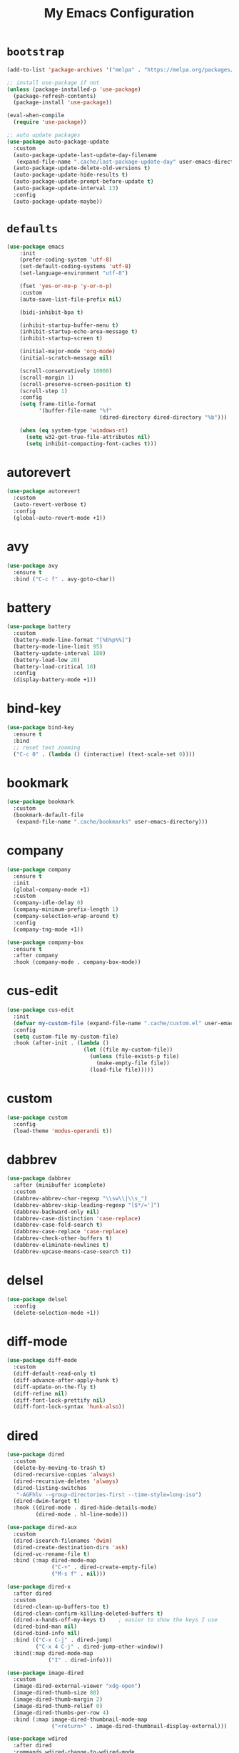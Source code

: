 # -*- coding: utf-8 -*-
#+TITLE: My Emacs Configuration
#+STARTUP: overview

* =bootstrap=
#+BEGIN_SRC emacs-lisp
  (add-to-list 'package-archives '("melpa" . "https://melpa.org/packages/") t)

  ;; install use-package if not
  (unless (package-installed-p 'use-package)
    (package-refresh-contents)
    (package-install 'use-package))

  (eval-when-compile
    (require 'use-package))

  ;; auto update packages
  (use-package auto-package-update
    :custom
    (auto-package-update-last-update-day-filename
     (expand-file-name ".cache/last-package-update-day" user-emacs-directory))
    (auto-package-update-delete-old-versions t)
    (auto-package-update-hide-results t)
    (auto-package-update-prompt-before-update t)
    (auto-package-update-interval 13)
    :config
    (auto-package-update-maybe))
#+END_SRC
* =defaults=
#+BEGIN_SRC emacs-lisp
  (use-package emacs
      :init
      (prefer-coding-system 'utf-8)
      (set-default-coding-systems 'utf-8)
      (set-language-environment "utf-8")

      (fset 'yes-or-no-p 'y-or-n-p)
      :custom
      (auto-save-list-file-prefix nil)

      (bidi-inhibit-bpa t)

      (inhibit-startup-buffer-menu t)
      (inhibit-startup-echo-area-message t)
      (inhibit-startup-screen t)

      (initial-major-mode 'org-mode)
      (initial-scratch-message nil)

      (scroll-conservatively 10000)
      (scroll-margin 1)
      (scroll-preserve-screen-position t)
      (scroll-step 1)
      :config
      (setq frame-title-format
            '(buffer-file-name "%f"
                               (dired-directory dired-directory "%b")))

      (when (eq system-type 'windows-nt)
        (setq w32-get-true-file-attributes nil)
        (setq inhibit-compacting-font-caches t)))
#+END_SRC
* autorevert
#+BEGIN_SRC emacs-lisp
  (use-package autorevert
    :custom
    (auto-revert-verbose t)
    :config
    (global-auto-revert-mode +1))
#+END_SRC
* avy
  #+BEGIN_SRC emacs-lisp
    (use-package avy
      :ensure t
      :bind ("C-c f" . avy-goto-char))
  #+END_SRC 
* battery
#+BEGIN_SRC emacs-lisp
  (use-package battery
    :custom
    (battery-mode-line-format "[%b%p%%]")
    (battery-mode-line-limit 95)
    (battery-update-interval 180)
    (battery-load-low 20)
    (battery-load-critical 10)
    :config
    (display-battery-mode +1))
#+END_SRC
* bind-key
#+BEGIN_SRC emacs-lisp
  (use-package bind-key
    :ensure t
    :bind
    ;; reset text zooming
    ("C-c 0" . (lambda () (interactive) (text-scale-set 0))))
#+END_SRC
* bookmark
#+BEGIN_SRC emacs-lisp
  (use-package bookmark
    :custom
    (bookmark-default-file
     (expand-file-name ".cache/bookmarks" user-emacs-directory)))
#+END_SRC
* company
#+BEGIN_SRC emacs-lisp
  (use-package company
    :ensure t
    :init
    (global-company-mode +1)
    :custom
    (company-idle-delay 0)
    (company-minimum-prefix-length 1)
    (company-selection-wrap-around t)
    :config
    (company-tng-mode +1))

  (use-package company-box
    :ensure t
    :after company
    :hook (company-mode . company-box-mode))
#+END_SRC
* cus-edit
#+BEGIN_SRC emacs-lisp
  (use-package cus-edit
    :init
    (defvar my-custom-file (expand-file-name ".cache/custom.el" user-emacs-directory))
    :config
    (setq custom-file my-custom-file)
    :hook (after-init . (lambda ()
                          (let ((file my-custom-file))
                            (unless (file-exists-p file)
                              (make-empty-file file))
                            (load-file file)))))
#+END_SRC
* custom
#+BEGIN_SRC emacs-lisp
  (use-package custom
    :config
    (load-theme 'modus-operandi t))
#+END_SRC
* dabbrev
#+BEGIN_SRC emacs-lisp
  (use-package dabbrev
    :after (minibuffer icomplete)
    :custom
    (dabbrev-abbrev-char-regexp "\\sw\\|\\s_")
    (dabbrev-abbrev-skip-leading-regexp "[$*/=']")
    (dabbrev-backward-only nil)
    (dabbrev-case-distinction 'case-replace)
    (dabbrev-case-fold-search t)
    (dabbrev-case-replace 'case-replace)
    (dabbrev-check-other-buffers t)
    (dabbrev-eliminate-newlines t)
    (dabbrev-upcase-means-case-search t))
#+END_SRC
* delsel
#+BEGIN_SRC emacs-lisp
  (use-package delsel
    :config
    (delete-selection-mode +1))
#+END_SRC
* diff-mode
#+BEGIN_SRC emacs-lisp
  (use-package diff-mode
    :custom
    (diff-default-read-only t)
    (diff-advance-after-apply-hunk t)
    (diff-update-on-the-fly t)
    (diff-refine nil)
    (diff-font-lock-prettify nil)
    (diff-font-lock-syntax 'hunk-also))
#+END_SRC

* dired
#+BEGIN_SRC emacs-lisp
  (use-package dired
    :custom
    (delete-by-moving-to-trash t)
    (dired-recursive-copies 'always)
    (dired-recursive-deletes 'always)
    (dired-listing-switches
     "-AGFhlv --group-directories-first --time-style=long-iso")
    (dired-dwim-target t)
    :hook ((dired-mode . dired-hide-details-mode)
           (dired-mode . hl-line-mode)))

  (use-package dired-aux
    :custom
    (dired-isearch-filenames 'dwim)
    (dired-create-destination-dirs 'ask)
    (dired-vc-rename-file t)
    :bind (:map dired-mode-map
                ("C-+" . dired-create-empty-file)
                ("M-s f" . nil)))

  (use-package dired-x
    :after dired
    :custom
    (dired-clean-up-buffers-too t)
    (dired-clean-confirm-killing-deleted-buffers t)
    (dired-x-hands-off-my-keys t)    ; easier to show the keys I use
    (dired-bind-man nil)
    (dired-bind-info nil)
    :bind (("C-x C-j" . dired-jump)
           ("C-x 4 C-j" . dired-jump-other-window))
    :bind(:map dired-mode-map
               ("I" . dired-info)))

  (use-package image-dired
    :custom
    (image-dired-external-viewer "xdg-open")
    (image-dired-thumb-size 80)
    (image-dired-thumb-margin 2)
    (image-dired-thumb-relief 0)
    (image-dired-thumbs-per-row 4)
    :bind (:map image-dired-thumbnail-mode-map
                ("<return>" . image-dired-thumbnail-display-external)))

  (use-package wdired
    :after dired
    :commands wdired-change-to-wdired-mode
    :custom
    (wdired-allow-to-change-permissions t)
    (wdired-create-parent-directories t))
#+END_SRC
* display-line-numbers
#+BEGIN_SRC emacs-lisp
  (use-package display-line-numbers
    :custom
    (display-line-numbers-type 'relative)
    :hook ((text-mode prog-mode). display-line-numbers-mode)
    :bind ("C-c n" . display-line-numbers-mode))
#+END_SRC
* eldoc
#+BEGIN_SRC emacs-lisp
  (use-package eldoc
    :config
    (global-eldoc-mode +1))
#+END_SRC
* electric
#+BEGIN_SRC emacs-lisp
  (use-package electric
    :custom
    (electric-pair-inhibit-predicate 'electric-pair-conservative-inhibit)
    (electric-pair-preserve-balance t)
    (electric-pair-skip-self 'electric-pair-default-skip-self)
    (electric-pair-skip-whitespace nil)

    (electric-quote-context-sensitive t)
    (electric-quote-paragraph t)
    (electric-quote-string nil)
    (electric-quote-replace-double t)
    :config
    (electric-indent-mode +1)
    (electric-pair-mode +1)
    (electric-quote-mode +1))
#+END_SRC
* evil
#+BEGIN_SRC emacs-lisp
  (use-package evil
    :ensure t
    :preface
    (defconst my-leader-key "SPC")
    (defconst my-local-leader-key ",")
    (defconst my-non-normal-prefix "C-")

    (defun my-define-leader-maps ()
      "Define key maps for with my-leader-key for needed evil states"

      ;; normal
      (define-prefix-command 'my-evil-leader-nmap)
      (define-key evil-normal-state-map (kbd my-leader-key) 'my-evil-leader-nmap)

      ;; visual
      (define-prefix-command 'my-evil-leader-vmap)
      (define-key evil-visual-state-map (kbd my-leader-key) 'my-evil-leader-vmap)

      ;; motion
      (define-prefix-command 'my-evil-leader-mmap)
      (define-key evil-motion-state-map (kbd my-leader-key) 'my-evil-leader-mmap))

    (defun my-set-evil-state-tag-colors ()
      (setq evil-emacs-state-tag (propertize " <E> " 'face 'modus-theme-intense-magenta))  
      (setq evil-insert-state-tag (propertize " <I> " 'face 'modus-theme-intense-green))  
      (setq evil-motion-state-tag (propertize " <M> " 'face 'modus-theme-intense-yellow))  
      (setq evil-normal-state-tag (propertize " <N> " 'face 'modus-theme-intense-neutral))  
      (setq evil-operator-state-tag (propertize " <O> " 'face 'modus-theme-subtle-yellow))  
      (setq evil-replace-state-tag (propertize " <R> " 'face 'modus-theme-intense-red))  
      (setq evil-visual-state-tag (propertize " <V> " 'face 'modus-theme-intense-cyan))  
      (setq evil-visual-block-tag (propertize " <Vb> " 'face 'modus-theme-intense-cyan)))
      :init
      (fset 'evil-visual-update-x-selection 'ignore)
      :custom
      (evil-want-C-i-jump nil)
      (evil-want-integration t)
      (evil-want-keybinding nil)
      (evil-mode-line-format '(after . mode-line-front-space))
      :bind (:map my-evil-leader-mmap
                  ("y" . (lambda () (interactive) (evil-use-register ?+) (call-interactively 'evil-yank)))
                  ("Y" . (lambda () (interactive) (evil-use-register ?+) (call-interactively 'evil-yank-line))))
      :bind (:map my-evil-leader-nmap
                  ("p" . (lambda () (interactive) (evil-use-register ?+) (call-interactively 'evil-paste-after)))
                  ("P" . (lambda () (interactive) (evil-use-register ?+) (call-interactively 'evil-paste-before)))
                  ("y" . (lambda () (interactive) (evil-use-register ?+) (call-interactively 'evil-yank)))
                  ("Y" . (lambda () (interactive) (evil-use-register ?+) (call-interactively 'evil-yank-line))))
      :config
      (my-define-leader-maps)
      ;; (my-set-evil-state-tag-colors)
      (evil-mode +1))

    (use-package evil-args
      :ensure t
      :bind (:map evil-inner-text-objects-map
                  ("a" . evil-inner-arg))
      :bind (:map evil-outer-text-objects-map
                  ("a" . evil-outer-arg))
      :bind (:map evil-normal-state-map
                  ("H" . evil-backward-arg)
                  ("L" . evil-forward-arg)
                  ("K" . evil-jump-out-args))
      :bind (:map evil-motion-state-map
                  ("H" . evil-backward-arg)
                  ("L" . evil-forward-arg)))

    (use-package evil-collection
      :ensure t
      :after evil
      :custom
      (evil-collection-setup-minibuffer t)
      :init
      (evil-collection-init))

    (use-package evil-commentary
      :ensure t
      :config
      (evil-commentary-mode +1))

    (use-package evil-exchange
      :ensure t
      :config
      (evil-exchange-install))

    (use-package evil-goggles
      :ensure t
      :custom
      (evil-goggles-pulse t)
      :config  
      (evil-goggles-mode +1))

    (use-package evil-lion
      :ensure t
      :config
      (evil-lion-mode +1))

    (use-package evil-matchit
      :ensure t
      :config  
      (global-evil-matchit-mode +1))

    (use-package evil-numbers
      :ensure t
      :bind (:map evil-normal-state-map
                  ("C-c +" . evil-numbers/inc-at-pt)
                  ("C-c -" . evil-numbers/dec-at-pt)))

    (use-package evil-quickscope
      :ensure t
      :config
      (global-evil-quickscope-mode +1))

    (use-package evil-surround
      :ensure t
      :config  
      (global-evil-surround-mode +1))
#+END_SRC
* faces
#+BEGIN_SRC emacs-lisp
  (use-package faces
    :config
    (set-face-attribute 'default nil
                        :family "Iosevka Fusion"
                        :foundry "outline"
                        :height 130))
#+END_SRC
* files
#+BEGIN_SRC emacs-lisp
  (use-package files
    :custom
    (auto-save-default nil)
    (backup-inhibited t)
    (make-backup-files nil))
#+END_SRC
* flymake
#+BEGIN_SRC emacs-lisp
  (use-package flymake
    :after lsp-mode
    :custom
    (flymake-fringe-indicator-position 'left-fringe)
    (flymake-suppress-zero-counters t)
    (flymake-start-on-flymake-mode t)
    (flymake-no-changes-timeout nil)
    (flymake-start-on-save-buffer t)
    (flymake-proc-compilation-prevents-syntax-check t)
    (flymake-wrap-around nil)
    :hook (lsp-mode . flymake-mode)
    :bind (:map flymake-mode-map
                ("C-c ! s" . flymake-start)
                ("C-c ! d" . flymake-show-diagnostics-buffer)
                ("C-c ! n" . flymake-goto-next-error)
                ("C-c ! p" . flymake-goto-prev-error)))
#+END_SRC
* flyspell
#+BEGIN_SRC emacs-lisp
  (use-package ispell
    :custom
    (ispell-program-name "hunspell")
    (ispell-dictionary "en_US")
    :config
    (ispell-set-spellchecker-params)
    (ispell-hunspell-add-multi-dic "en_US"))

  (use-package flyspell
    :after ispell
    :custom
    (flyspell-issue-message-flag nil)
    (flyspell-issue-welcome-flag nil)
    :bind ("C-c s" . flyspell-mode))
#+END_SRC
* frame
#+BEGIN_SRC emacs-lisp
  (use-package frame
    :custom
    (cursor-type '(hbar . 3))
    (cursor-in-non-selected-windows 'hollow)
    (blink-cursor-blinks 20)
    (blink-cursor-interval 0.5)
    (blink-cursor-delay 0.2)
    :config
    (blink-cursor-mode +1))
#+END_SRC
* hl-line
#+BEGIN_SRC emacs-lisp
  (use-package hl-line
    :config
    (global-hl-line-mode +1))
#+END_SRC
* ibuffer
#+BEGIN_SRC emacs-lisp
  (use-package ibuffer
    :custom
    (ibuffer-default-shrink-to-minimum-size nil)
    (ibuffer-default-sorting-mode 'filename/process)
    (ibuffer-display-summary nil)
    (ibuffer-expert t)
    (ibuffer-movement-cycle nil)
    (ibuffer-old-time 48)
    (ibuffer-saved-filter-groups nil)
    (ibuffer-show-empty-filter-groups nil)
    (ibuffer-use-header-line t)
    (ibuffer-use-other-window nil)
    (ibuffer-formats
     '((mark modified read-only locked " "
             (name 30 30 :left :elide)
             " "
             (size 9 -1 :right)
             " "
             (mode 16 16 :left :elide)
             " " filename-and-process)
       (mark " "
             (name 16 -1)
             " " filename)))
    :hook (ibuffer-mode . hl-line-mode)
    :bind ("C-x C-b" . ibuffer)
    :bind (:map ibuffer-mode-map
                ("* f" . ibuffer-mark-by-file-name-regexp)
                ("* g" . ibuffer-mark-by-content-regexp) ; "g" is for "grep"
                ("* n" . ibuffer-mark-by-name-regexp)
                ("s n" . ibuffer-do-sort-by-alphabetic)  ; "sort name" mnemonic
                ("/ g" . ibuffer-filter-by-content)))
#+END_SRC
* icomplete
#+BEGIN_SRC emacs-lisp
  (use-package icomplete
    :custom
    (icomplete-show-matches-on-no-input t)
    (icomplete-hide-common-prefix nil)
    (icomplete-separator (propertize " · " 'face 'shadow))
    (icomplete-with-completion-tables t)
    (icomplete-tidy-shadowed-file-names t)
    :config
    (fido-mode -1)
    (icomplete-mode +1))
#+END_SRC
* ido
#+BEGIN_SRC emacs-lisp
  (use-package ido
    :custom
    (ido-enable-flex-matching t)
    (ido-use-virtual-buffers t)
    (ido-everywhere t)
    (ido-default-file-method 'selected-window)
    (ido-default-buffer-method 'selected-window)
    (ido-save-directory-list-file
     (expand-file-name ".cache/ido.last" user-emacs-directory))
    :config
    (ido-mode +1))
#+END_SRC
* imenu
#+BEGIN_SRC emacs-lisp
  (use-package imenu
    :custom
    (imenu-use-markers t)
    (imenu-auto-rescan t)
    (imenu-auto-rescan-maxout 600000)
    (imenu-max-item-length 100)
    (imenu-use-popup-menu nil)
    (imenu-eager-completion-buffer t)
    (imenu-space-replacement " ")
    (imenu-level-separator "/")
    :bind ("M-i" . imenu))
#+END_SRC
* isearch
#+BEGIN_SRC emacs-lisp
  (use-package isearch
    :custom
    (search-highlight t)
    (search-whitespace-regexp ".*?")
    (isearch-lax-whitespace t)
    (isearch-regexp-lax-whitespace nil)
    (isearch-lazy-highlight t)
    (isearch-lazy-count t)
    (lazy-count-prefix-format nil)
    (lazy-count-suffix-format " (%s/%s)")
    (isearch-yank-on-move 'shift)
    (isearch-allow-scroll 'unlimited)
    :bind (:map minibuffer-local-isearch-map
                ("M-/" . isearch-complete-edit))
    :bind	(:map isearch-mode-map
                ("C-g" . isearch-cancel)       ; instead of `isearch-abort'
                ("M-/" . isearch-complete)))
#+END_SRC
* lsp
#+BEGIN_SRC emacs-lisp
  (use-package lsp-mode
    :ensure t
    :custom
    (lsp-session-file (expand-file-name ".cache/lsp-session" user-emacs-directory))
    :hook ((c-mode c++-mode objc-mode go-mode rust-mode) . lsp)
    :hook (lsp-mode . lsp-enable-which-key-integration)
    :commands lsp)

  (use-package lsp-ui
    :ensure t
    :commands lsp-ui-mode)
#+END_SRC
* magit
#+BEGIN_SRC emacs-lisp
  (use-package magit
    :ensure t
    :bind (("C-x g" . magit-status)
           ("C-c j" . magit-dispatch)
           ("C-c g" . magit-file-dispatch)))
#+END_SRC
* man
#+BEGIN_SRC emacs-lisp
  (use-package man
    :after evil
    :config
    (evil-define-key 'normal Man-mode-map "q" 
      (lambda ()
        (interactive)
        (if (> (length (window-list)) 1)
            (quit-window)
          (delete-frame)))))
#+END_SRC
* menu-bar
#+BEGIN_SRC emacs-lisp
  (use-package menu-bar
    :config
    (menu-bar-mode -1))
#+END_SRC
* minibuffer
#+BEGIN_SRC emacs-lisp
  (use-package minibuffer
    :custom
    (minibuffer-eldef-shorten-default t)
    :config
    (minibuffer-depth-indicate-mode +1)
    (minibuffer-electric-default-mode +1))
#+END_SRC
* minions
#+BEGIN_SRC emacs-lisp
  (use-package minions
    :ensure t
    :config (minions-mode +1))
#+END_SRC
* mouse
#+BEGIN_SRC emacs-lisp
  (use-package mouse
    :custom
    (mouse-wheel-scroll-amount
     '(1
       ((shift) . 5)
       ((meta) . 0.5)
       ((control) . text-scale)))
    (mouse-drag-copy-region nil)
    (make-pointer-invisible t)
    (mouse-wheel-progressive-speed t)
    (mouse-wheel-follow-mouse t)
    :config
    (mouse-wheel-mode +1))
#+END_SRC
* org
#+BEGIN_SRC emacs-lisp
  (use-package org
    :hook (org-mode . (lambda ()
                        (org-indent-mode +1)
                        (variable-pitch-mode -1)
                        (display-line-numbers-mode -1)))
    :bind (("C-c a" . org-agenda)
           ("C-c b" . org-switchb)
           ("C-c c" . org-capture)
           ("C-c l" . org-store-link))  
    :custom
    (org-ellipsis " ▾")
    (org-startup-folded t)
    (org-log-done 'time)
    (org-log-into-drawer t)
    (org-src-fontify-natively t)
    (org-src-tab-acts-natively t)
    (org-export-with-tags nil)
    (org-export-headline-levels 5)
    (org-hide-emphasis-markers t)
    (org-fontify-whole-heading-line t)
    (org-support-shift-select t)
    (org-startup-with-inline-images t)
    (org-odt-convert-process 'unoconv)
    (org-odt-preferred-output-format "docx")
    (org-agenda-files (list "~/Documents/Org"))
    (org-capture-templates
     '(("t" "Todo" entry (file+headline "~/Documents/Org/gtd.org" "Tasks")
        "* TODO %?\n  %i\n  %a")
       ("n" "Notes" entry (file+headline "~/Documents/Org/notes.org" "Notes")
        "* Notes %?\n  %i\n  %a")
       ("j" "Journal" entry (file+olp+datetree "~/Documents/Org/journal.org")
        "* %?\nEntered on %U\n  %i\n  %a"))))

  (use-package org-indent
    :after org)

  (use-package org-superstar
    :ensure t
    :hook (org-mode . org-superstar-mode)
    :custom
    (org-superstar-headline-bullets-list '("◉" "✸" "▷" "◆" "○" "▶"))
    (org-superstar-prettify-item-bullets t)
    (org-superstar-leading-bullet ?\s))
#+END_SRC
* paren
#+BEGIN_SRC emacs-lisp
  (use-package paren
    :custom
    (show-paren-style 'parenthesis)
    (show-paren-when-point-in-periphery nil)
    (show-paren-when-point-inside-paren nil)
    :config
    (show-paren-mode +1))
#+END_SRC
* proced
#+BEGIN_SRC emacs-lisp
  (use-package proced
    :commands proced
    :custom
    (proced-auto-update-flag t)
    (proced-auto-update-interval 1)
    (proced-descend t)
    (proced-filter 'user))
#+END_SRC
* project
#+BEGIN_SRC emacs-lisp
  (use-package project
    :custom
    (project-switch-commands
     '((?f "File" project-find-file)
       (?g "Grep" project-find-regexp)
       (?d "Dired" project-dired)
       (?b "Buffer" project-switch-to-buffer)
       (?q "Query replace" project-query-replace-regexp)
       (?v "VC dir" project-vc-dir)
       (?e "Eshell" project-eshell)))
    :bind ("C-x p q" . project-query-replace-regexp)) 
#+END_SRC
* rainbow
#+BEGIN_SRC emacs-lisp
  (use-package rainbow-mode
    :ensure t
    :custom
    (rainbow-ansi-colors nil)
    (rainbow-x-colors nil)
    :hook prog-mode)

  (use-package rainbow-delimiters
    :ensure t
    :hook (prog-mode . rainbow-delimiters-mode))
#+END_SRC
* re-builder
#+BEGIN_SRC emacs-lisp
  (use-package re-builder
    :custom
    (reb-re-syntax 'read))
#+END_SRC
* recentf
#+BEGIN_SRC emacs-lisp
  (use-package recentf
    :custom
    (recentf-save-file (expand-file-name ".cache/recentf" user-emacs-directory))
    (recentf-max-saved-items 200)
    (recentf-exclude '(".gz" ".xz" ".zip" "/elpa/" "/ssh:" "/sudo:"))
    :config
    (recentf-mode +1))
#+END_SRC
* replace
#+BEGIN_SRC emacs-lisp
  (use-package replace
    :custom
    (list-matching-lines-jump-to-current-line t)
    :hook ((occur-mode . hl-line-mode)
           (occur-mode . (lambda () (toggle-truncate-lines t))))
    :bind (("M-s M-o" . multi-occur)
           :map occur-mode-map
           ("t" . toggle-truncate-lines)))
#+END_SRC
* savehist
#+BEGIN_SRC emacs-lisp
  (use-package saveplace
    :custom
    (history-delete-duplicates t)
    (history-length 1000)
    (savehist-file (expand-file-name ".cache/savehist" user-emacs-directory))
    (savehist-save-minibuffer-history t)
    :config
    (savehist-mode +1))
#+END_SRC
* saveplace
#+BEGIN_SRC emacs-lisp
  (use-package saveplace
    :custom
    (save-place-file (expand-file-name ".cache/places" user-emacs-directory))
    (save-place-forget-unreadable-files t)
    :config
    (save-place-mode +1))
#+END_SRC
* scroll-bar
#+BEGIN_SRC emacs-lisp
  (use-package scroll-bar
    :config
    (scroll-bar-mode -1))
#+END_SRC
* select
#+BEGIN_SRC emacs-lisp
  (use-package select
    :custom
    (x-select-enable-clipboard nil))
#+END_SRC
* shell
#+BEGIN_SRC emacs-lisp
  (use-package shell
    :commands shell-command
    :custom
    (setq ansi-color-for-comint-mode t)
    (setq shell-command-prompt-show-cwd t))
#+END_SRC
* simple
#+BEGIN_SRC emacs-lisp
  (use-package simple
    :after evil
    :custom
    (column-number-mode +1)
    (global-visual-line-mode +1)
    (prettify-symbols-mode +1)
    (size-indication-mode +1)
    :config
    (evil-set-undo-system 'undo-redo))
#+END_SRC
* so-long
#+BEGIN_SRC emacs-lisp
  (use-package so-long
    :config
    (global-so-long-mode +1))
#+END_SRC
* sr-speedbar
#+BEGIN_SRC emacs-lisp
  (use-package sr-speedbar
    :ensure t
    :custom (speedbar-use-images nil)
    :bind ([f9] . sr-speedbar-toggle))
#+END_SRC
* terminal support
#+BEGIN_SRC emacs-lisp
  ;; osc52 support under supporting terminals and tmux
  (use-package osc52
    :unless window-system
    :load-path "mine"
    :config
    (osc52-set-cut-function))

  ;; Mouse scrolling in terminal emacs
  (unless window-system
    ;; activate mouse-based scrolling
    (xterm-mouse-mode +1)
    (bind-key "<mouse-4>" 'scroll-down-line)
    (bind-key "<mouse-5>" 'scroll-up-line))
#+END_SRC
* time
#+BEGIN_SRC emacs-lisp
  (use-package time
    :custom
    (display-time-format "[%H:%M]")
    (display-time-interval 60)
    (display-time-default-load-average nil)
    :config
    (display-time-mode +1))
#+END_SRC
* tool-bar
#+BEGIN_SRC emacs-lisp
  (use-package tool-bar
    :config
    (tool-bar-mode -1))
#+END_SRC
* tooltip
#+BEGIN_SRC emacs-lisp
  (use-package tooltip
    :custom
    (tooltip-delay 0.5)
    (tooltip-short-delay 0.5)
    (x-gtk-use-system-tooltips nil)
    (tooltip-frame-parameters
     '((name . "tooltip")
       (internal-border-width . 6)
       (border-width . 0)
       (no-special-glyphs . t)))
    :config
    (tooltip-mode +1))
#+END_SRC
* tramp
#+BEGIN_SRC emacs-lisp
  (use-package tramp
    :custom
    (tramp-persistency-file-name
     (expand-file-name ".cache/tramp" user-emacs-directory)))
#+END_SRC
* uniquify
#+BEGIN_SRC emacs-lisp
  (use-package uniquify
    :custom
    (uniquify-buffer-name-style 'forward)
    (uniquify-strip-common-suffix t)
    (uniquify-after-kill-buffer-p t))
#+END_SRC
* vc
#+BEGIN_SRC emacs-lisp
  (use-package vc
    :custom
    (vc-find-revision-no-save t)
    (vc-follow-symlinks t))
#+END_SRC
* which-key
  #+BEGIN_SRC emacs-lisp
    (use-package which-key
      :ensure t
      :config
      (which-key-mode +1))
  #+END_SRC
* whitespace
#+BEGIN_SRC emacs-lisp
  (use-package whitespace
    :bind ("C-c w" . whitespace-mode))
#+END_SRC
* window
#+BEGIN_SRC emacs-lisp
  (use-package window
    :custom
    (window-combination-resize t)
    (even-window-sizes 'height-only)
    (window-sides-vertical nil)
    (switch-to-buffer-in-dedicated-window 'pop)
    :hook ((help-mode . visual-line-mode)
           (custom-mode . visual-line-mode)))
#+END_SRC
* xref
#+BEGIN_SRC emacs-lisp
  (use-package xref
    :custom
    (xref-show-definitions-function #'xref--show-defs-minibuffer))
#+END_SRC
* yasnippets
#+BEGIN_SRC emacs-lisp
  (use-package yasnippet
    :ensure t
    :hook ((prog-mode org-mode) . yas-minor-mode))

  (use-package yasnippet-snippets
    :ensure t
    :after yasnippet)
#+END_SRC
* ...
#+BEGIN_SRC emacs-lisp
  (use-package cmake-mode :ensure t)
  (use-package go-mode :ensure t)
  (use-package rust-mode :ensure t)
  (use-package yaml-mode :ensure t)
#+END_SRC
